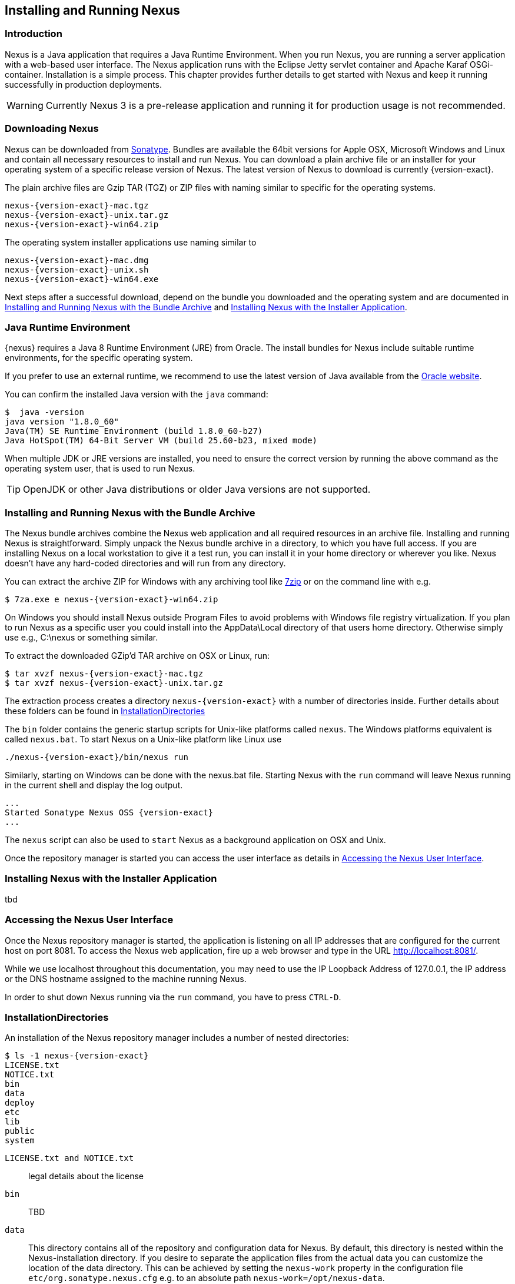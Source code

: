 [[install]]
== Installing and Running Nexus

[[install-introduction]]
=== Introduction

Nexus is a Java application that requires a Java Runtime Environment. When you run Nexus, you are running a server
application with a web-based user interface. The Nexus application runs with the Eclipse Jetty servlet container
and Apache Karaf OSGi-container. Installation is a simple process. This chapter provides further details to get
started with Nexus and keep it running successfully in production deployments.

WARNING: Currently Nexus 3 is a pre-release application and running it for production usage is not recommended.

[[install-sect-downloading]]
=== Downloading Nexus

Nexus can be downloaded from https://support.sonatype.com/forums/23079216[Sonatype]. Bundles are available the
64bit versions for Apple OSX, Microsoft Windows and Linux and contain all necessary resources to install and run
Nexus. You can download a plain archive file or an installer for your operating system of a specific release
version of Nexus. The latest version of Nexus to download is currently {version-exact}.

The plain archive files are Gzip TAR (TGZ) or ZIP files with naming similar to specific for the operating systems.

[subs="attributes"]
----
nexus-{version-exact}-mac.tgz 
nexus-{version-exact}-unix.tar.gz
nexus-{version-exact}-win64.zip
----

The operating system installer applications use naming similar to

[subs="attributes"]
----
nexus-{version-exact}-mac.dmg
nexus-{version-exact}-unix.sh
nexus-{version-exact}-win64.exe
----

Next steps after a successful download, depend on the bundle you downloaded and the operating system and are
documented in <<installation-archive>> and <<installation-installer>>.


=== Java Runtime Environment

{nexus} requires a Java 8 Runtime Environment (JRE) from Oracle. The install bundles for Nexus include suitable
runtime environments, for the specific operating system.

If you prefer to use an external runtime, we recommend to use the latest version of Java available from the
http://www.oracle.com/technetwork/java/javase/downloads/index.html[Oracle website].

You can confirm the installed Java version with the `java` command:

----
$  java -version
java version "1.8.0_60"
Java(TM) SE Runtime Environment (build 1.8.0_60-b27)
Java HotSpot(TM) 64-Bit Server VM (build 25.60-b23, mixed mode)
----

When multiple JDK or JRE versions are installed, you need to ensure the correct version by running the above
command as the operating system user, that is used to run Nexus.

TIP: OpenJDK or other Java distributions or older Java versions are not supported.


[[installation-archive]]
===  Installing and Running Nexus with the Bundle Archive

The Nexus bundle archives combine the Nexus web application and all required resources in an archive
file. Installing and running Nexus is straightforward. Simply unpack the Nexus bundle archive in a directory, to
which you have full access. If you are installing Nexus on a local workstation to give it a test run, you can
install it in your home directory or wherever you like. Nexus doesn't have any hard-coded directories and will run
from any directory.

You can extract the archive ZIP for Windows with any archiving tool like http://www.7-zip.org/download.html[7zip]
or on the command line with e.g.  


[subs="attributes"]
----
$ 7za.exe e nexus-{version-exact}-win64.zip
----

On Windows you should install Nexus outside +Program Files+ to avoid problems with Windows file registry
virtualization. If you plan to run Nexus as a specific user you could install into the +AppData\Local+ directory 
of that users home directory. Otherwise simply use e.g., +C:\nexus+ or something similar.


To extract the downloaded  GZip'd TAR archive on OSX or Linux, run:

[subs="attributes"]
----
$ tar xvzf nexus-{version-exact}-mac.tgz
$ tar xvzf nexus-{version-exact}-unix.tar.gz
----

The extraction process creates a directory `nexus-{version-exact}` with a number of directories inside. Further
details about these folders can be found in <<directories>>

The `bin` folder contains the generic startup scripts for Unix-like platforms called `nexus`. The Windows
platforms equivalent is called `nexus.bat`. To start Nexus on a Unix-like platform like Linux use

----
./nexus-{version-exact}/bin/nexus run
----

Similarly, starting on Windows can be done with the +nexus.bat+ file. Starting Nexus with the `run` command will
leave Nexus running in the current shell and display the log output.

[subs="attributes"]
----
...
Started Sonatype Nexus OSS {version-exact}
...
----

The `nexus` script can also be used to `start` Nexus as a background application on OSX and Unix.

Once the repository manager is started you can access the user interface as details in <<access>>.


[[installation-installer]]
===  Installing Nexus with the Installer Application


tbd



[[access]]
=== Accessing the Nexus User Interface


Once the Nexus repository manager is started, the application is listening on all IP addresses that are configured
for the current host on port 8081.  To access the Nexus web application, fire up a web browser and type in the URL
http://localhost:8081/[http://localhost:8081/].

While we use +localhost+ throughout this documentation, you may need to use the IP Loopback Address of 
+127.0.0.1+, the IP address or the DNS hostname assigned to the machine running Nexus.

In order to shut down Nexus running via the `run` command, you have to press `CTRL-D`.

////
TBD ... this is no longer possible I think
Alternatively you can access the console of Apache Karaf, the OSGi container in which Nexus components are 
managed, by simply pressing the `Enter` key. This console provides access to numerous features. Type `help` for 
more information. Apache Karaf including the running Nexus can be stopped with `system:shutdown`.
////


[[directories]]
=== InstallationDirectories

An installation of the Nexus repository manager includes a number of nested directories: 

[subs="attributes"]
----
$ ls -1 nexus-{version-exact} 
LICENSE.txt 
NOTICE.txt 
bin 
data 
deploy 
etc 
lib 
public
system
----


`LICENSE.txt and NOTICE.txt`:: legal details about the license
`bin`:: TBD
`data`:: This directory contains all of the repository and configuration data for Nexus. By default, this
directory is nested within the Nexus-installation directory. If you desire to separate the application files from
the actual data you can customize the location of the +data+ directory. This can be achieved by setting the
`nexus-work` property in the configuration file `etc/org.sonatype.nexus.cfg` e.g. to an absolute path
`nexus-work=/opt/nexus-data`.
`deploy`:: TBD
`etc` :: TBD
`lib` :: TBD
`public`:: TBD
`system`:: TBD


[[configure-runtime]]
=== Configuring the Runtime Environment for Nexus

Nexus is an application providing a web application user interface and running as a server application with the 
help of the Eclipse Jetty servlet container and the Apache Karaf OSGi container running on a Java Virtual Machine.

Configuring the specifics of this runtime involves configuration for these components in various configuration 
files and startup scripts. This section details these and provides recipes for specific tasks.

The startup of the JVM running Nexus is managed via files in the `bin` directory within the Nexus installation. 
Nexus startup is performed with the JVM configured via the `JAVA_HOME` environment variable and the configuration 
in the file `bin\setenv` .

The main location for further configuration files is the `etc` directory within the Nexus installation. It 
numerous files including specifically:

config.properties:: The main configuration for the Apache Karaf runtime. This file should 'not' be modified.

custom.properties:: Customizable configuration used by Apache Karaf. This file can be used to pass additional 
parameters to the Apache Karaf container.

jetty-*.xml:: A number of configuration files for Eclipse Jetty

org.apache.* and org.ops4j.*:: Various Karaf and OSGi related configuration files.

org.sonatype.nexus.cfg:: Main configuration file for the Nexus application allowing you to configure aspects 
such as ports used for HTTP and HTTPS access, location of the data and configuration storage as well as the 
context path and host.

system.properties:: Configuration parameters used for the JVM and application start up.

////
/* Local Variables: */
/* ispell-personal-dictionary: "ispell.dict" */
/* End:             */
////
